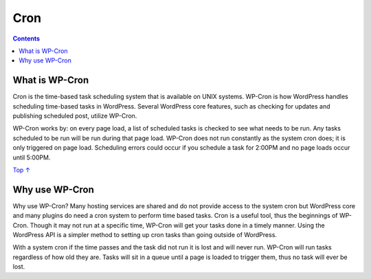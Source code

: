 .. _header-n0:

Cron
====

.. contents::

.. _header-n4:

What is WP-Cron 
----------------

Cron is the time-based task scheduling system that is available on UNIX
systems. WP-Cron is how WordPress handles scheduling time-based tasks in
WordPress. Several WordPress core features, such as checking for updates
and publishing scheduled post, utilize WP-Cron.

WP-Cron works by: on every page load, a list of scheduled tasks is
checked to see what needs to be run. Any tasks scheduled to be run will
be run during that page load. WP-Cron does not run constantly as the
system cron does; it is only triggered on page load. Scheduling errors
could occur if you schedule a task for 2:00PM and no page loads occur
until 5:00PM.

`Top ↑ <https://developer.wordpress.org/plugins/cron/#top>`__

.. _header-n8:

Why use WP-Cron
---------------

Why use WP-Cron? Many hosting services are shared and do not provide
access to the system cron but WordPress core and many plugins do need a
cron system to perform time based tasks. Cron is a useful tool, thus the
beginnings of WP-Cron. Though it may not run at a specific time, WP-Cron
will get your tasks done in a timely manner. Using the WordPress API is
a simpler method to setting up cron tasks than going outside of
WordPress.

With a system cron if the time passes and the task did not run it is
lost and will never run. WP-Cron will run tasks regardless of how old
they are. Tasks will sit in a queue until a page is loaded to trigger
them, thus no task will ever be lost.
